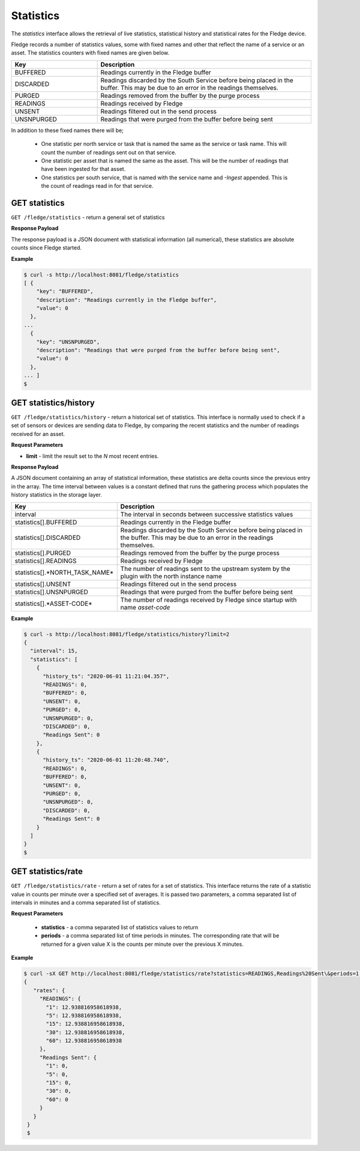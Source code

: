 
Statistics
----------

The *statistics* interface allows the retrieval of live statistics, statistical history and statistical rates for the Fledge device.

Fledge records a number of statistics values, some with fixed names and other that reflect the name of a service or an asset. The statistics counters with fixed names are given below.

.. list-table::
    :widths: 20 50
    :header-rows: 1

    * - Key
      - Description
    * - BUFFERED
      - Readings currently in the Fledge buffer
    * - DISCARDED
      - Readings discarded by the South Service before being  placed in the buffer. This may be due to an error in the readings themselves.
    * - PURGED
      - Readings removed from the buffer by the purge process
    * - READINGS
      - Readings received by Fledge
    * - UNSENT
      - Readings filtered out in the send process
    * - UNSNPURGED
      - Readings that were purged from the buffer before being sent

In addition to these fixed names there will be;

  - One statistic per north service or task that is named the same as the service or task name. This will count the number of readings sent out on that service.

  - One statistic per asset that is named the same as the asset. This will be the number of readings that have been ingested for that asset.

  - One statistics per south service, that is named with the service name and *-Ingest* appended. This is the count of readings read in for that service.

GET statistics
~~~~~~~~~~~~~~

``GET /fledge/statistics`` - return a general set of statistics


**Response Payload**

The response payload is a JSON document with statistical information (all numerical), these statistics are absolute counts since Fledge started.


**Example**

.. code-block:: console

  $ curl -s http://localhost:8081/fledge/statistics
  [ {
      "key": "BUFFERED",
      "description": "Readings currently in the Fledge buffer",
      "value": 0
    },
  ...
    {
      "key": "UNSNPURGED",
      "description": "Readings that were purged from the buffer before being sent",
      "value": 0
    },
  ... ]
  $


GET statistics/history
~~~~~~~~~~~~~~~~~~~~~~

``GET /fledge/statistics/history`` - return a historical set of statistics. This interface is normally used to check if a set of sensors or devices are sending data to Fledge, by comparing the recent statistics and the number of readings received for an asset.


**Request Parameters**

- **limit** - limit the result set to the *N* most recent entries.


**Response Payload**

A JSON document containing an array of statistical information, these statistics are delta counts since the previous entry in the array. The time interval between values is a constant defined that runs the gathering process which populates the history statistics in the storage layer.

.. list-table::
    :widths: 20 50
    :header-rows: 1

    * - Key
      - Description
    * - interval
      - The interval in seconds between successive statistics values
    * - statistics[].BUFFERED
      - Readings currently in the Fledge buffer
    * - statistics[].DISCARDED
      - Readings discarded by the South Service before being  placed in the buffer. This may be due to an error in the readings themselves.
    * - statistics[].PURGED
      - Readings removed from the buffer by the purge process
    * - statistics[].READINGS
      - Readings received by Fledge
    * - statistics[].*NORTH_TASK_NAME*
      - The number of readings sent to the upstream system by the plugin with the north instance name
    * - statistics[].UNSENT
      - Readings filtered out in the send process
    * - statistics[].UNSNPURGED
      - Readings that were purged from the buffer before being sent
    * - statistics[].*ASSET-CODE*
      - The number of readings received by Fledge since startup with name *asset-code*


**Example**

.. code-block:: console

  $ curl -s http://localhost:8081/fledge/statistics/history?limit=2
  {
    "interval": 15,
    "statistics": [
      {
        "history_ts": "2020-06-01 11:21:04.357",
        "READINGS": 0,
        "BUFFERED": 0,
        "UNSENT": 0,
        "PURGED": 0,
        "UNSNPURGED": 0,
        "DISCARDED": 0,
        "Readings Sent": 0
      },
      {
        "history_ts": "2020-06-01 11:20:48.740",
        "READINGS": 0,
        "BUFFERED": 0,
        "UNSENT": 0,
        "PURGED": 0,
        "UNSNPURGED": 0,
        "DISCARDED": 0,
        "Readings Sent": 0
      }
    ]
  }
  $


GET statistics/rate
~~~~~~~~~~~~~~~~~~~

``GET /fledge/statistics/rate`` - return a set of rates for a set of statistics. This interface returns the rate of a statistic value in counts per minute over a specified set of averages. It is passed two parameters, a comma separated list of intervals in minutes and a comma separated list of statistics.

**Request Parameters**

  - **statistics** - a comma separated list of statistics values to return

  - **periods** - a comma separated list of time periods in minutes. The corresponding rate that will be returned for a given value X is the counts per minute over the previous X minutes.

**Example**

.. code-block:: console

   $ curl -sX GET http://localhost:8081/fledge/statistics/rate?statistics=READINGS,Readings%20Sent\&periods=1,5,15,30,60
   {
      "rates": {
        "READINGS": {
          "1": 12.938816958618938,
          "5": 12.938816958618938,
          "15": 12.938816958618938,
          "30": 12.938816958618938,
          "60": 12.938816958618938
        },
        "Readings Sent": {
          "1": 0,
          "5": 0,
          "15": 0,
          "30": 0,
          "60": 0
        }
      }
    }
    $


